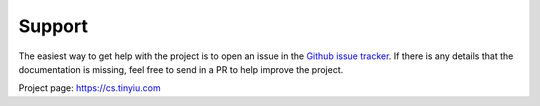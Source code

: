 Support
=======

The easiest way to get help with the project is to open an issue in 
the `Github issue tracker`_.
If there is any details that the documentation is missing, feel free
to send in a PR to help improve the project.

Project page: https://cs.tinyiu.com


.. _Github issue tracker: https://github.com/soraxas/sbp-bench/issues
